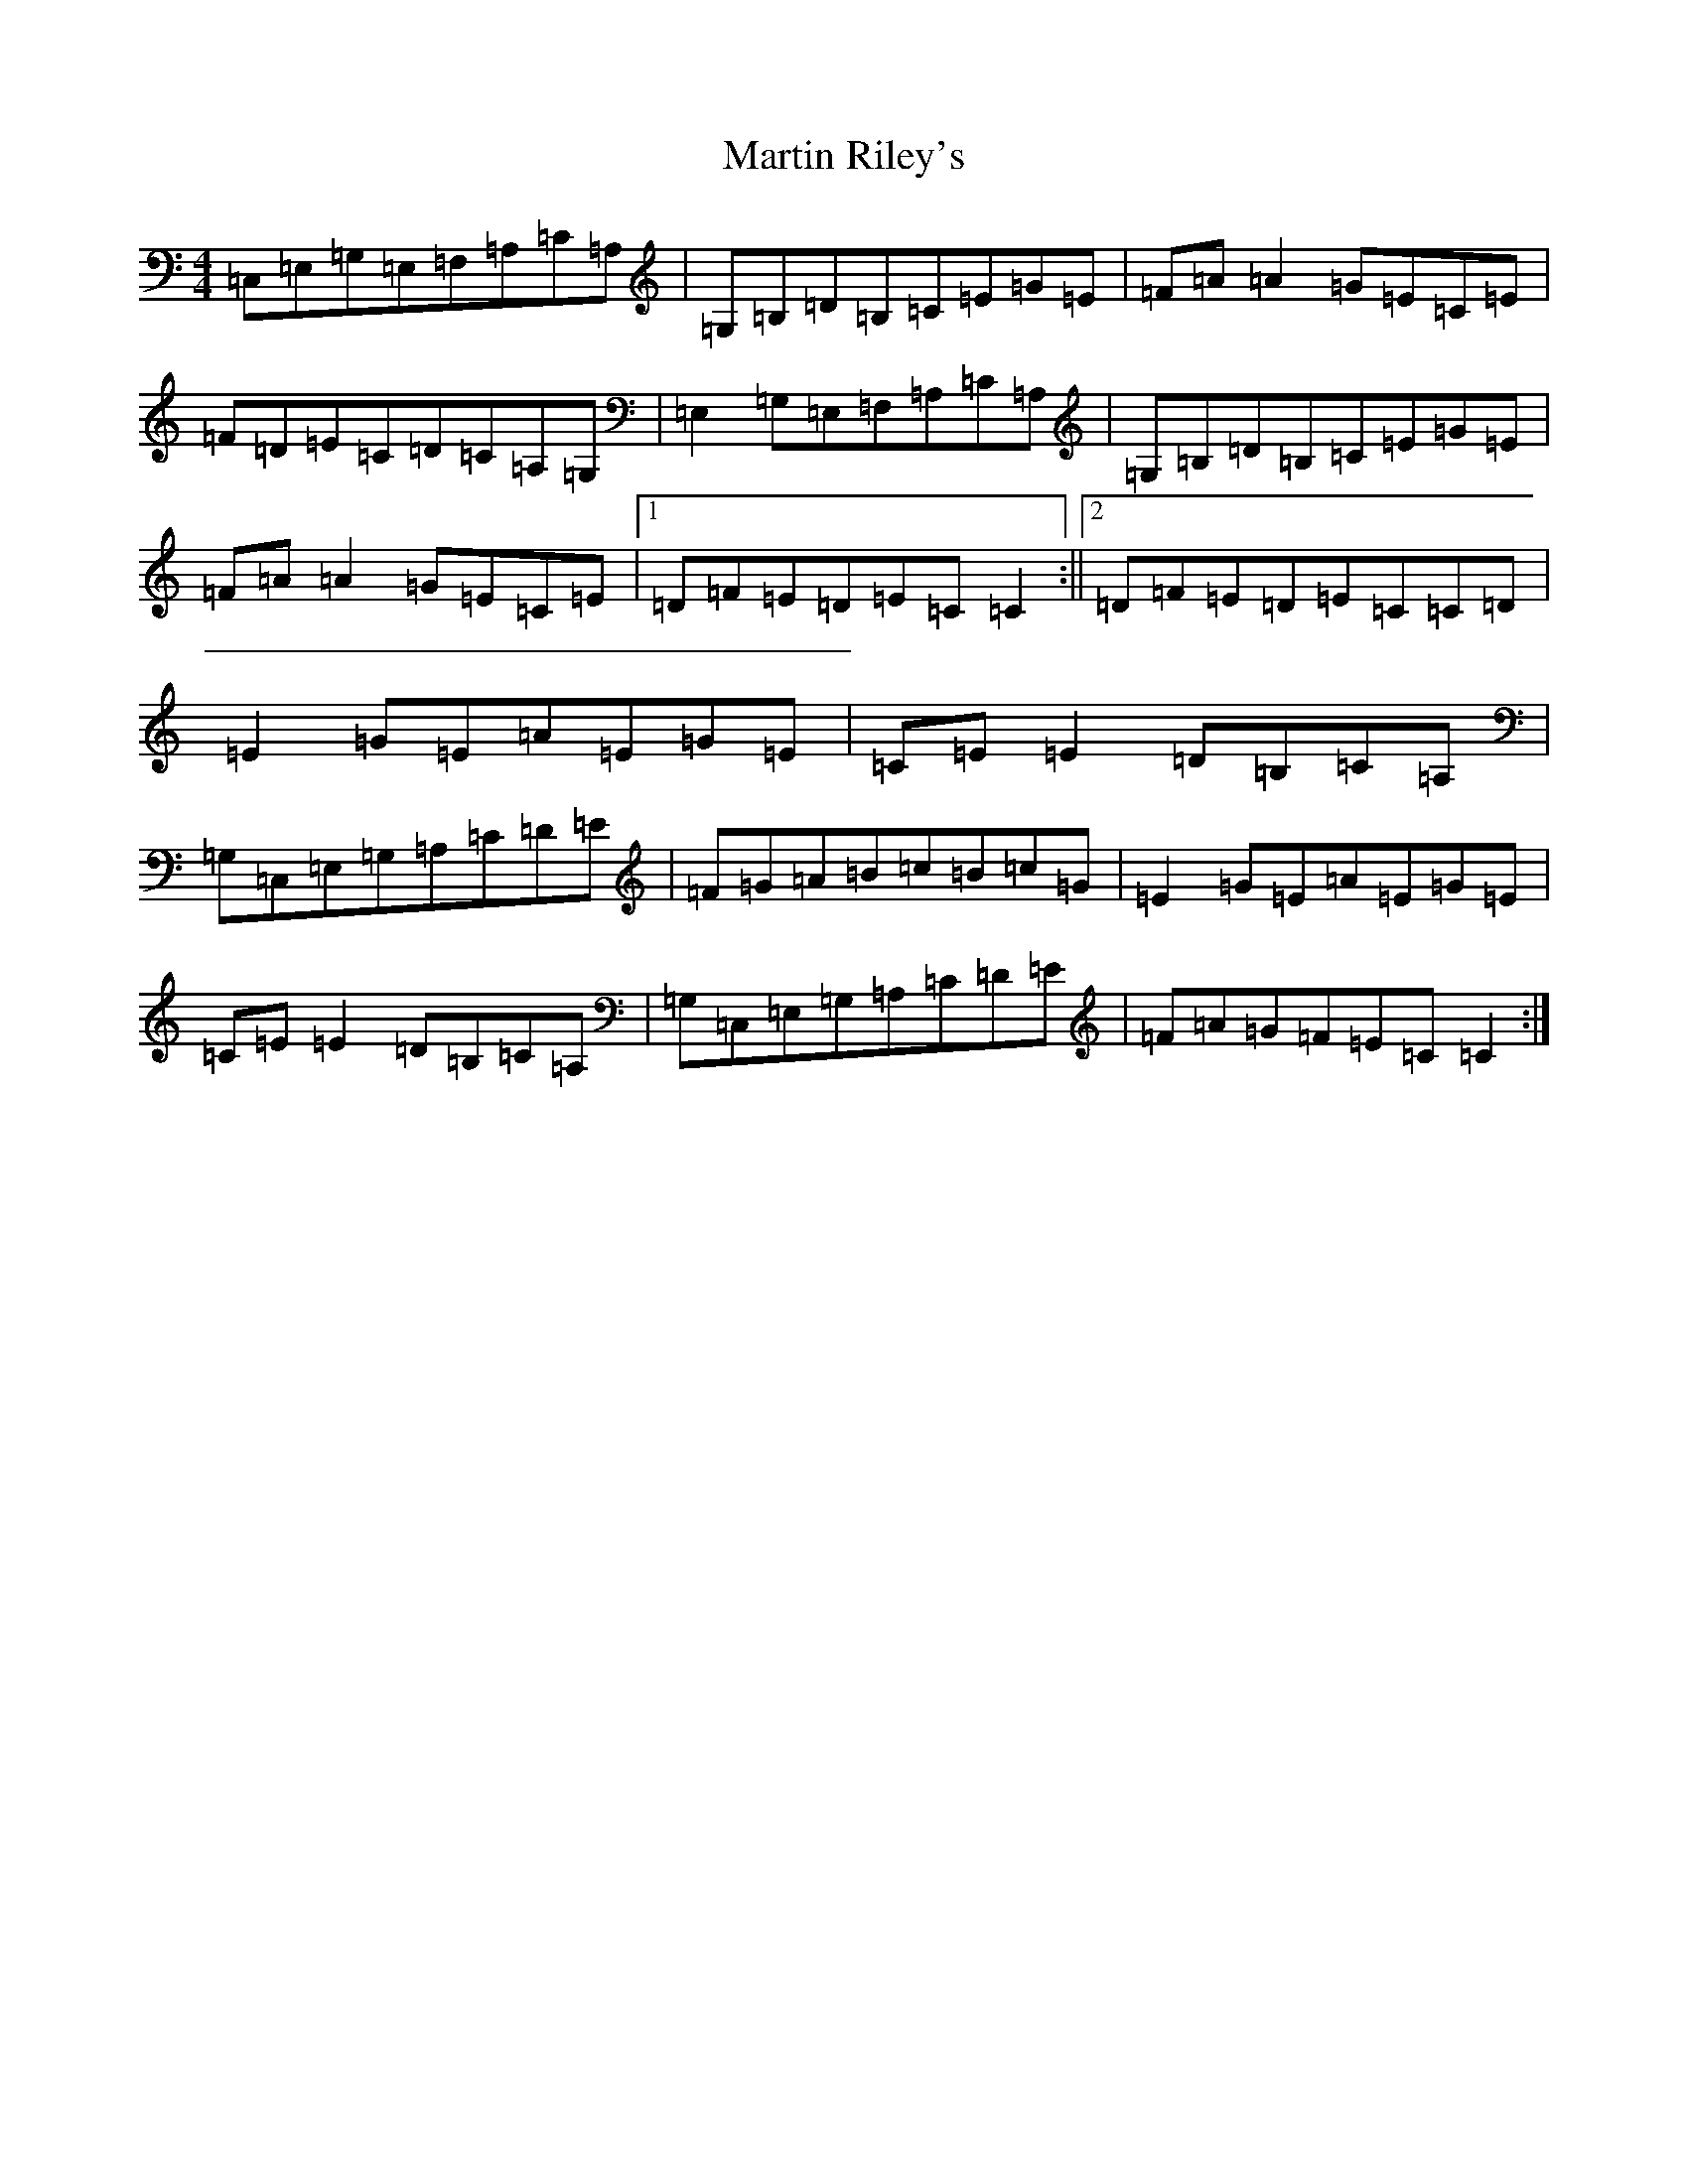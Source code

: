 X: 13535
T: Martin Riley's
S: https://thesession.org/tunes/2836#setting16046
R: reel
M:4/4
L:1/8
K: C Major
=C,=E,=G,=E,=F,=A,=C=A,|=G,=B,=D=B,=C=E=G=E|=F=A=A2=G=E=C=E|=F=D=E=C=D=C=A,=G,|=E,2=G,=E,=F,=A,=C=A,|=G,=B,=D=B,=C=E=G=E|=F=A=A2=G=E=C=E|1=D=F=E=D=E=C=C2:||2=D=F=E=D=E=C=C=D|=E2=G=E=A=E=G=E|=C=E=E2=D=B,=C=A,|=G,=C,=E,=G,=A,=C=D=E|=F=G=A=B=c=B=c=G|=E2=G=E=A=E=G=E|=C=E=E2=D=B,=C=A,|=G,=C,=E,=G,=A,=C=D=E|=F=A=G=F=E=C=C2:|